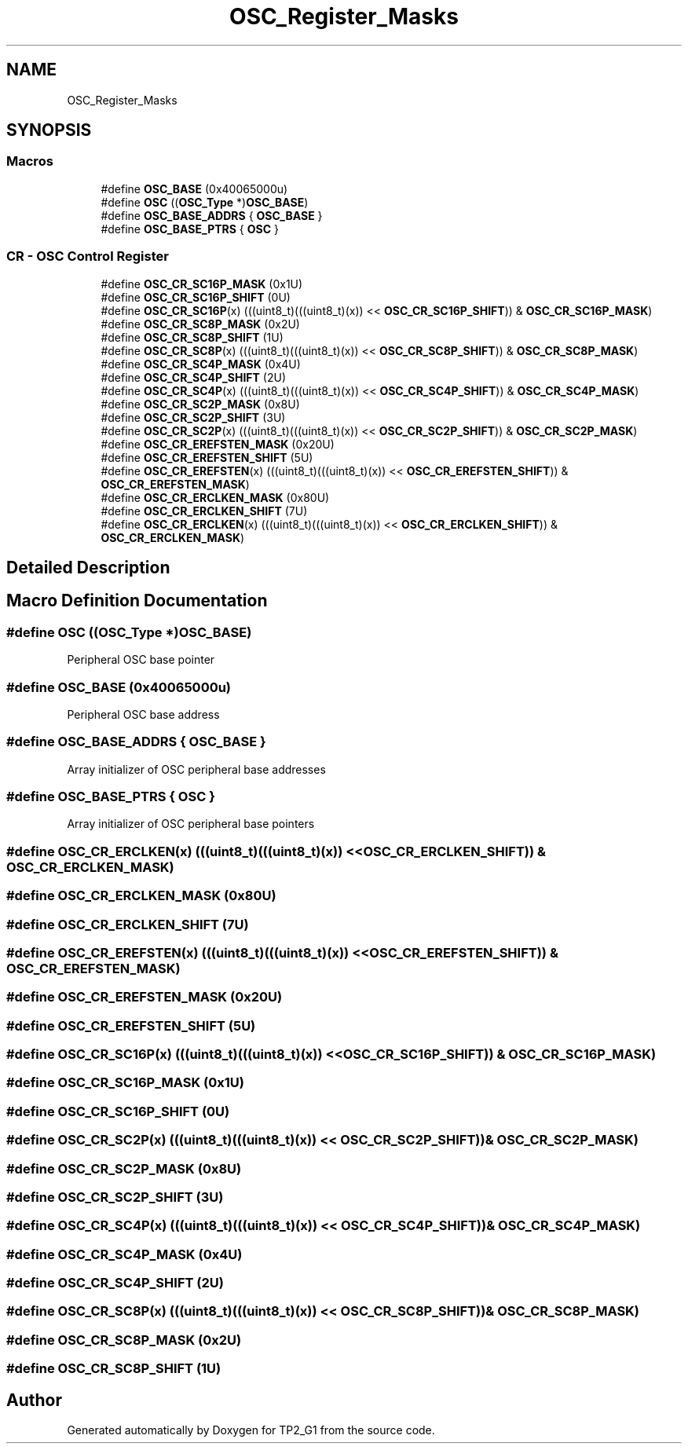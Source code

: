 .TH "OSC_Register_Masks" 3 "Mon Sep 13 2021" "TP2_G1" \" -*- nroff -*-
.ad l
.nh
.SH NAME
OSC_Register_Masks
.SH SYNOPSIS
.br
.PP
.SS "Macros"

.in +1c
.ti -1c
.RI "#define \fBOSC_BASE\fP   (0x40065000u)"
.br
.ti -1c
.RI "#define \fBOSC\fP   ((\fBOSC_Type\fP *)\fBOSC_BASE\fP)"
.br
.ti -1c
.RI "#define \fBOSC_BASE_ADDRS\fP   { \fBOSC_BASE\fP }"
.br
.ti -1c
.RI "#define \fBOSC_BASE_PTRS\fP   { \fBOSC\fP }"
.br
.in -1c
.SS "CR - OSC Control Register"

.in +1c
.ti -1c
.RI "#define \fBOSC_CR_SC16P_MASK\fP   (0x1U)"
.br
.ti -1c
.RI "#define \fBOSC_CR_SC16P_SHIFT\fP   (0U)"
.br
.ti -1c
.RI "#define \fBOSC_CR_SC16P\fP(x)   (((uint8_t)(((uint8_t)(x)) << \fBOSC_CR_SC16P_SHIFT\fP)) & \fBOSC_CR_SC16P_MASK\fP)"
.br
.ti -1c
.RI "#define \fBOSC_CR_SC8P_MASK\fP   (0x2U)"
.br
.ti -1c
.RI "#define \fBOSC_CR_SC8P_SHIFT\fP   (1U)"
.br
.ti -1c
.RI "#define \fBOSC_CR_SC8P\fP(x)   (((uint8_t)(((uint8_t)(x)) << \fBOSC_CR_SC8P_SHIFT\fP)) & \fBOSC_CR_SC8P_MASK\fP)"
.br
.ti -1c
.RI "#define \fBOSC_CR_SC4P_MASK\fP   (0x4U)"
.br
.ti -1c
.RI "#define \fBOSC_CR_SC4P_SHIFT\fP   (2U)"
.br
.ti -1c
.RI "#define \fBOSC_CR_SC4P\fP(x)   (((uint8_t)(((uint8_t)(x)) << \fBOSC_CR_SC4P_SHIFT\fP)) & \fBOSC_CR_SC4P_MASK\fP)"
.br
.ti -1c
.RI "#define \fBOSC_CR_SC2P_MASK\fP   (0x8U)"
.br
.ti -1c
.RI "#define \fBOSC_CR_SC2P_SHIFT\fP   (3U)"
.br
.ti -1c
.RI "#define \fBOSC_CR_SC2P\fP(x)   (((uint8_t)(((uint8_t)(x)) << \fBOSC_CR_SC2P_SHIFT\fP)) & \fBOSC_CR_SC2P_MASK\fP)"
.br
.ti -1c
.RI "#define \fBOSC_CR_EREFSTEN_MASK\fP   (0x20U)"
.br
.ti -1c
.RI "#define \fBOSC_CR_EREFSTEN_SHIFT\fP   (5U)"
.br
.ti -1c
.RI "#define \fBOSC_CR_EREFSTEN\fP(x)   (((uint8_t)(((uint8_t)(x)) << \fBOSC_CR_EREFSTEN_SHIFT\fP)) & \fBOSC_CR_EREFSTEN_MASK\fP)"
.br
.ti -1c
.RI "#define \fBOSC_CR_ERCLKEN_MASK\fP   (0x80U)"
.br
.ti -1c
.RI "#define \fBOSC_CR_ERCLKEN_SHIFT\fP   (7U)"
.br
.ti -1c
.RI "#define \fBOSC_CR_ERCLKEN\fP(x)   (((uint8_t)(((uint8_t)(x)) << \fBOSC_CR_ERCLKEN_SHIFT\fP)) & \fBOSC_CR_ERCLKEN_MASK\fP)"
.br
.in -1c
.SH "Detailed Description"
.PP 

.SH "Macro Definition Documentation"
.PP 
.SS "#define OSC   ((\fBOSC_Type\fP *)\fBOSC_BASE\fP)"
Peripheral OSC base pointer 
.SS "#define OSC_BASE   (0x40065000u)"
Peripheral OSC base address 
.SS "#define OSC_BASE_ADDRS   { \fBOSC_BASE\fP }"
Array initializer of OSC peripheral base addresses 
.SS "#define OSC_BASE_PTRS   { \fBOSC\fP }"
Array initializer of OSC peripheral base pointers 
.SS "#define OSC_CR_ERCLKEN(x)   (((uint8_t)(((uint8_t)(x)) << \fBOSC_CR_ERCLKEN_SHIFT\fP)) & \fBOSC_CR_ERCLKEN_MASK\fP)"

.SS "#define OSC_CR_ERCLKEN_MASK   (0x80U)"

.SS "#define OSC_CR_ERCLKEN_SHIFT   (7U)"

.SS "#define OSC_CR_EREFSTEN(x)   (((uint8_t)(((uint8_t)(x)) << \fBOSC_CR_EREFSTEN_SHIFT\fP)) & \fBOSC_CR_EREFSTEN_MASK\fP)"

.SS "#define OSC_CR_EREFSTEN_MASK   (0x20U)"

.SS "#define OSC_CR_EREFSTEN_SHIFT   (5U)"

.SS "#define OSC_CR_SC16P(x)   (((uint8_t)(((uint8_t)(x)) << \fBOSC_CR_SC16P_SHIFT\fP)) & \fBOSC_CR_SC16P_MASK\fP)"

.SS "#define OSC_CR_SC16P_MASK   (0x1U)"

.SS "#define OSC_CR_SC16P_SHIFT   (0U)"

.SS "#define OSC_CR_SC2P(x)   (((uint8_t)(((uint8_t)(x)) << \fBOSC_CR_SC2P_SHIFT\fP)) & \fBOSC_CR_SC2P_MASK\fP)"

.SS "#define OSC_CR_SC2P_MASK   (0x8U)"

.SS "#define OSC_CR_SC2P_SHIFT   (3U)"

.SS "#define OSC_CR_SC4P(x)   (((uint8_t)(((uint8_t)(x)) << \fBOSC_CR_SC4P_SHIFT\fP)) & \fBOSC_CR_SC4P_MASK\fP)"

.SS "#define OSC_CR_SC4P_MASK   (0x4U)"

.SS "#define OSC_CR_SC4P_SHIFT   (2U)"

.SS "#define OSC_CR_SC8P(x)   (((uint8_t)(((uint8_t)(x)) << \fBOSC_CR_SC8P_SHIFT\fP)) & \fBOSC_CR_SC8P_MASK\fP)"

.SS "#define OSC_CR_SC8P_MASK   (0x2U)"

.SS "#define OSC_CR_SC8P_SHIFT   (1U)"

.SH "Author"
.PP 
Generated automatically by Doxygen for TP2_G1 from the source code\&.
